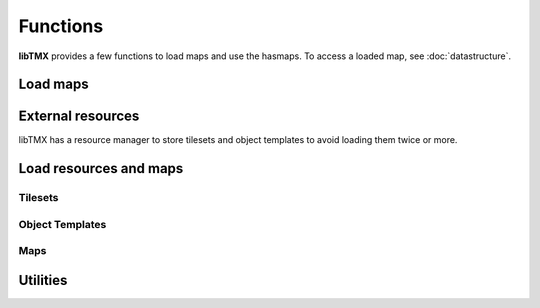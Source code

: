 Functions
=========

**libTMX** provides a few functions to load maps and use the hasmaps. To access a loaded map, see :doc:`datastructure`.

Load maps
---------

.. c:function:: tmx_map* tmx_load(const char *path)

   Load a TMX map.

.. c:function:: tmx_map* tmx_load_buffer(const char *buffer, int len)

   Load a TMX map from the given buffer whose length is len.

.. c:function:: tmx_map* tmx_load_fd(int fd)

   Load a TMX map from a C file descriptor.

.. c:type:: typedef int (*tmx_read_functor)(void *userdata, char *buffer, int len)

   Definition of the tmx_read_functor callback.

.. c:function:: tmx_map* tmx_load_callback(tmx_read_functor callback, void *userdata)

   Load a TMX map using a callback function as defined above.

.. c:function:: void tmx_map_free(tmx_map *map)

   Free a loaded TMX map.

External resources
------------------

libTMX has a resource manager to store tilesets and object templates to avoid loading them twice or more.  

.. c:type:: tmx_resource_manager

   tmx_resource_manager is a private type.

.. c:function:: tmx_resource_manager* tmx_make_resource_manager()

   Create a new resource manager.

.. c:function:: void tmx_free_resource_manager(tmx_resource_manager *rc_mgr)

   Free a resource manager.

Load resources and maps
-----------------------

Tilesets
^^^^^^^^

.. c:function:: int tmx_load_tileset(tmx_resource_manager *rc_mgr, const char *path)

   Load a tileset at the given path in a resource manager.

.. c:function:: int tmx_load_tileset_buffer(tmx_resource_manager *rc_mgr, const char *buffer, int len, const char *key)

   Load a tileset from the given buffer in a resource manager.

.. c:function:: int tmx_load_tileset_fd(tmx_resource_manager *rc_mgr, int fd, const char *key)

   Load a tileset from a C file descriptor in a resource manager.

.. c:function:: int tmx_load_tileset_callback(tmx_resource_manager *rc_mgr, tmx_read_functor callback, void *userdata, const char *key)

   Load a tileset using a callback function in a resource manager.

Object Templates
^^^^^^^^^^^^^^^^

.. c:function:: int tmx_load_template(tmx_resource_manager *rc_mgr, const char *path)

   Load a tileset at the given path in a resource manager.

.. c:function:: int tmx_load_template_buffer(tmx_resource_manager *rc_mgr, const char *buffer, int len, const char *key)

   Load a tileset from the given buffer in a resource manager.

.. c:function:: int tmx_load_template_fd(tmx_resource_manager *rc_mgr, int fd, const char *key)

   Load a tileset from a C file descriptor in a resource manager.

.. c:function:: int tmx_load_template_callback(tmx_resource_manager *rc_mgr, tmx_read_functor callback, void *userdata, const char *key)

   Load a tileset using a callback function in a resource manager.

Maps
^^^^

.. c:function:: tmx_map* tmx_rcmgr_load(tmx_resource_manager *rc_mgr, const char *path)

   Load a TMX map, use a resource manager to resolve/store external resources.

.. c:function:: tmx_map* tmx_rcmgr_load_buffer(tmx_resource_manager *rc_mgr, const char *buffer, int len)

   Load a TMX map from the given buffer whose length is len, use a resource manager to resolve/store external resources.

.. c:function:: tmx_map* tmx_rcmgr_load_fd(tmx_resource_manager *rc_mgr, int fd)

   Load a TMX map from a C file descriptor, use a resource manager to resolve/store external resources.

.. c:function:: tmx_map* tmx_rcmgr_load_callback(tmx_resource_manager *rc_mgr, tmx_read_functor callback, void *userdata)

   Load a TMX map using a callback function as defined above. `userdata` is passed as-is.
   See :c:type:`tmx_read_functor`.

Utilities
---------

.. c:function:: tmx_tile* tmx_get_tile(tmx_map *map, unsigned int gid)

   .. deprecated:: 1.0
      use `map->tiles[gid]` instead, see :c:member:`tmx_map.tiles`.

.. c:function:: tmx_property* tmx_get_property(tmx_properties *hash, const char *key)

   Get a property by its name.

.. c:type:: typedef void (*tmx_property_functor)(tmx_property *property, void *userdata)

   Definition of the tmx_property_functor callback, to be used with :c:func:`tmx_property_foreach`.

.. c:function:: void tmx_property_foreach(tmx_properties *hash, tmx_property_functor callback, void *userdata)

   Call the given callback function for each properties, userdata is forwarded as-is.
   See :c:type:`tmx_property_functor`.
